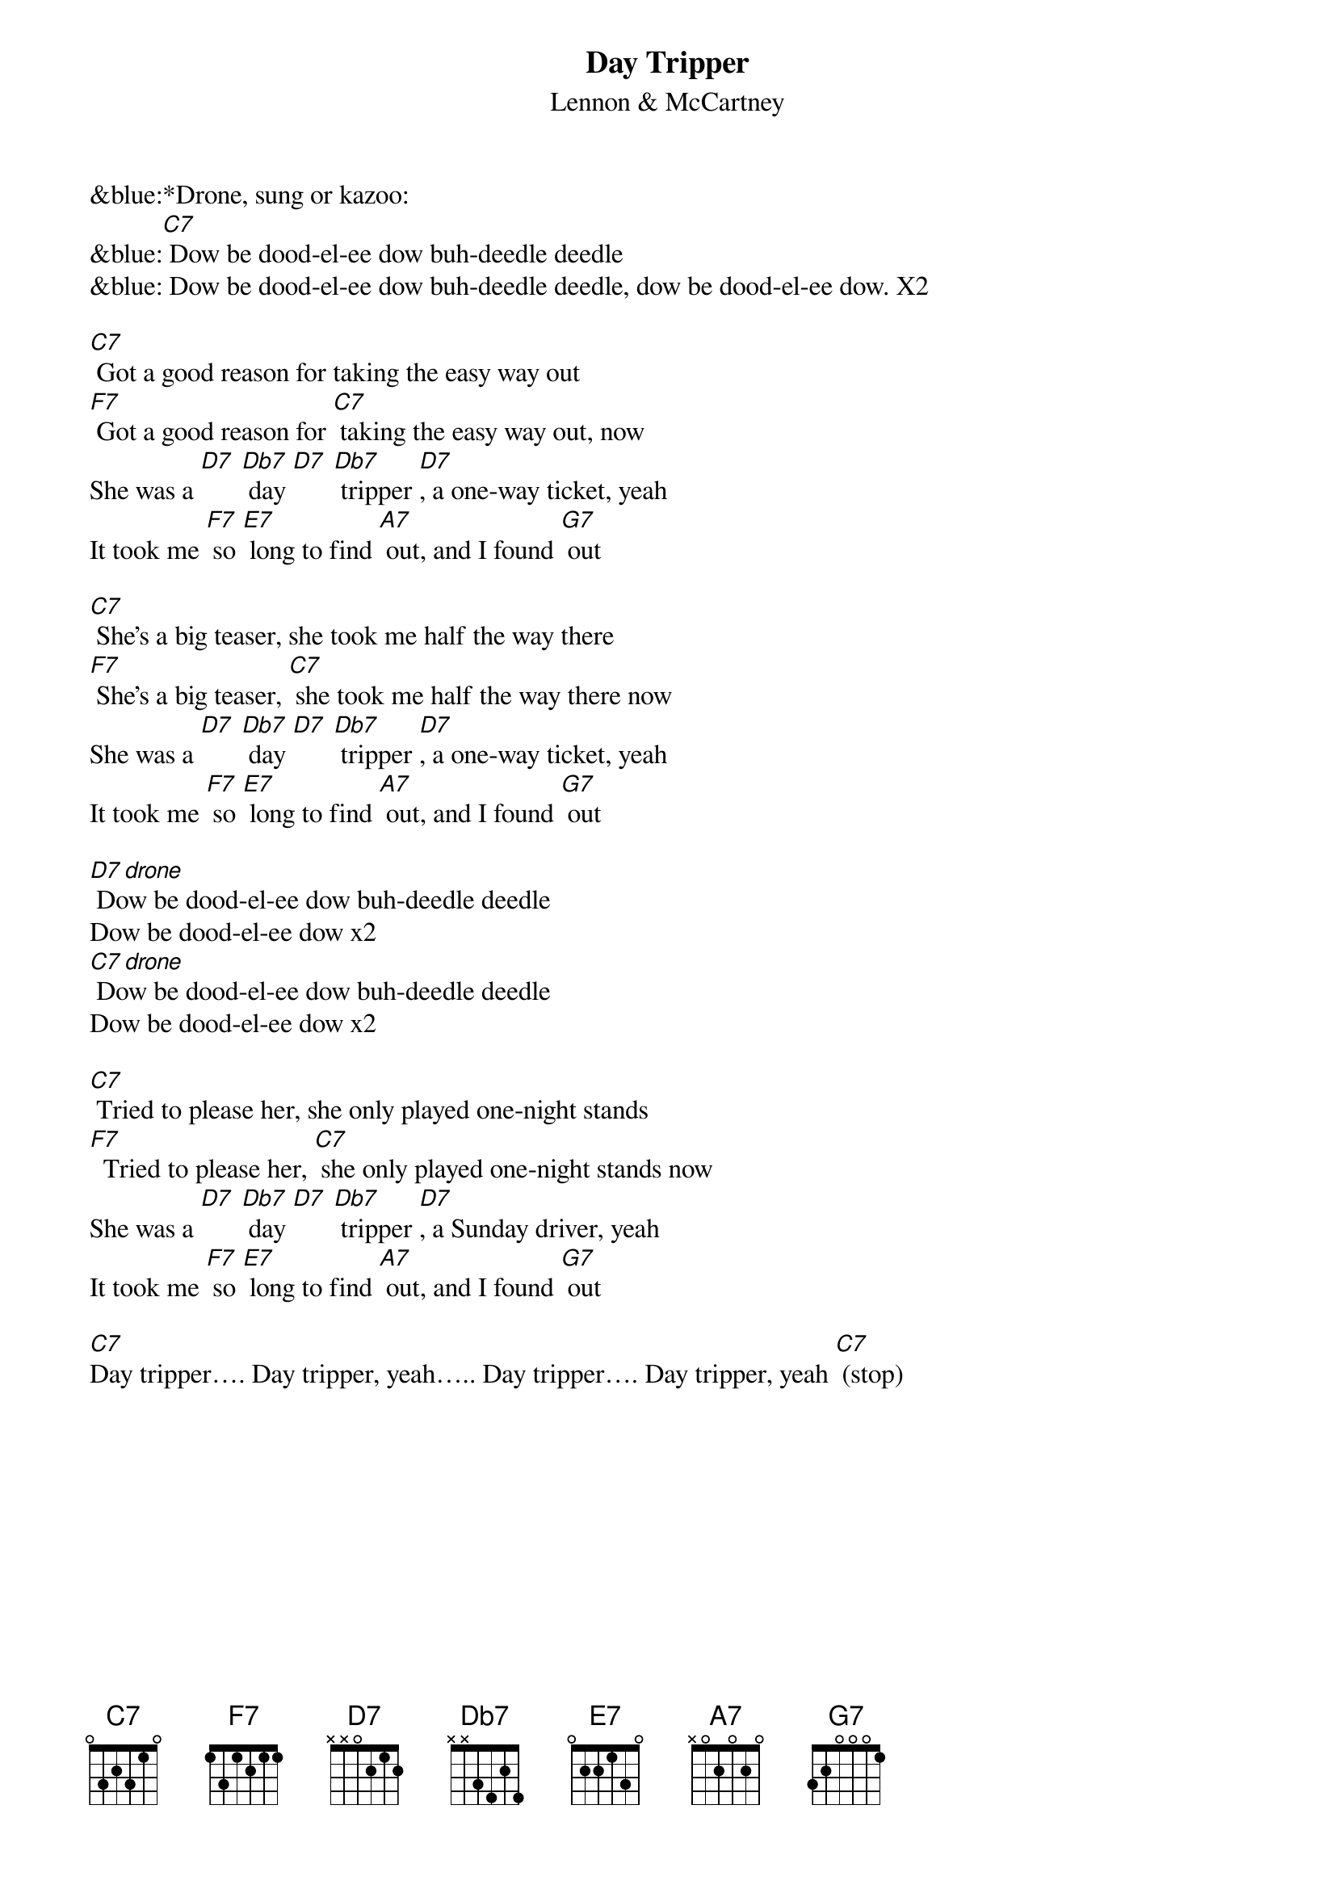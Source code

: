 {t: Day Tripper}
{st: Lennon & McCartney}

&blue:*Drone, sung or kazoo:
&blue:[C7] Dow be dood-el-ee dow buh-deedle deedle
&blue: Dow be dood-el-ee dow buh-deedle deedle, dow be dood-el-ee dow. X2

[C7] Got a good reason for taking the easy way out
[F7] Got a good reason for [C7] taking the easy way out, now
She was a [D7] [Db7] day [D7] [Db7] tripper [D7], a one-way ticket, yeah
It took me [F7] so [E7] long to find [A7] out, and I found [G7] out
 
[C7] She's a big teaser, she took me half the way there
[F7] She's a big teaser, [C7] she took me half the way there now
She was a [D7] [Db7] day [D7] [Db7] tripper [D7], a one-way ticket, yeah
It took me [F7] so [E7] long to find [A7] out, and I found [G7] out

[D7 drone] Dow be dood-el-ee dow buh-deedle deedle 
Dow be dood-el-ee dow x2
[C7 drone] Dow be dood-el-ee dow buh-deedle deedle
Dow be dood-el-ee dow x2

[C7] Tried to please her, she only played one-night stands
[F7]  Tried to please her, [C7] she only played one-night stands now
She was a [D7] [Db7] day [D7] [Db7] tripper [D7], a Sunday driver, yeah
It took me [F7] so [E7] long to find [A7] out, and I found [G7] out

[C7]Day tripper…. Day tripper, yeah….. Day tripper…. Day tripper, yeah [C7] (stop)



